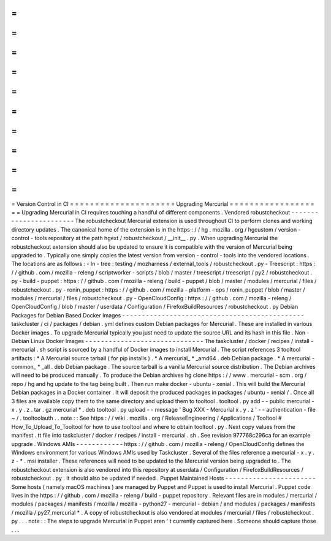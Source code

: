 =
=
=
=
=
=
=
=
=
=
=
=
=
=
=
=
=
=
=
=
=
Version
Control
in
CI
=
=
=
=
=
=
=
=
=
=
=
=
=
=
=
=
=
=
=
=
=
Upgrading
Mercurial
=
=
=
=
=
=
=
=
=
=
=
=
=
=
=
=
=
=
=
Upgrading
Mercurial
in
CI
requires
touching
a
handful
of
different
components
.
Vendored
robustcheckout
-
-
-
-
-
-
-
-
-
-
-
-
-
-
-
-
-
-
-
-
-
-
-
The
robustcheckout
Mercurial
extension
is
used
throughout
CI
to
perform
clones
and
working
directory
updates
.
The
canonical
home
of
the
extension
is
in
the
https
:
/
/
hg
.
mozilla
.
org
/
hgcustom
/
version
-
control
-
tools
repository
at
the
path
hgext
/
robustcheckout
/
__init__
.
py
.
When
upgrading
Mercurial
the
robustcheckout
extension
should
also
be
updated
to
ensure
it
is
compatible
with
the
version
of
Mercurial
being
upgraded
to
.
Typically
one
simply
copies
the
latest
version
from
version
-
control
-
tools
into
the
vendored
locations
.
The
locations
are
as
follows
:
-
In
-
tree
:
testing
/
mozharness
/
external_tools
/
robustcheckout
.
py
-
Treescript
:
https
:
/
/
github
.
com
/
mozilla
-
releng
/
scriptworker
-
scripts
/
blob
/
master
/
treescript
/
treescript
/
py2
/
robustcheckout
.
py
-
build
-
puppet
:
https
:
/
/
github
.
com
/
mozilla
-
releng
/
build
-
puppet
/
blob
/
master
/
modules
/
mercurial
/
files
/
robustcheckout
.
py
-
ronin_puppet
:
https
:
/
/
github
.
com
/
mozilla
-
platform
-
ops
/
ronin_puppet
/
blob
/
master
/
modules
/
mercurial
/
files
/
robustcheckout
.
py
-
OpenCloudConfig
:
https
:
/
/
github
.
com
/
mozilla
-
releng
/
OpenCloudConfig
/
blob
/
master
/
userdata
/
Configuration
/
FirefoxBuildResources
/
robustcheckout
.
py
Debian
Packages
for
Debian
Based
Docker
Images
-
-
-
-
-
-
-
-
-
-
-
-
-
-
-
-
-
-
-
-
-
-
-
-
-
-
-
-
-
-
-
-
-
-
-
-
-
-
-
-
-
-
-
-
-
-
taskcluster
/
ci
/
packages
/
debian
.
yml
defines
custom
Debian
packages
for
Mercurial
.
These
are
installed
in
various
Docker
images
.
To
upgrade
Mercurial
typically
you
just
need
to
update
the
source
URL
and
its
hash
in
this
file
.
Non
-
Debian
Linux
Docker
Images
-
-
-
-
-
-
-
-
-
-
-
-
-
-
-
-
-
-
-
-
-
-
-
-
-
-
-
-
-
-
The
taskcluster
/
docker
/
recipes
/
install
-
mercurial
.
sh
script
is
sourced
by
a
handful
of
Docker
images
to
install
Mercurial
.
The
script
references
3
tooltool
artifacts
:
*
A
Mercurial
source
tarball
(
for
pip
installs
)
.
*
A
mercurial_
*
_amd64
.
deb
Debian
package
.
*
A
mercurial
-
common_
*
_all
.
deb
Debian
package
.
The
source
tarball
is
a
vanilla
Mercurial
source
distribution
.
The
Debian
archives
will
need
to
be
produced
manually
.
To
produce
the
Debian
archives
hg
clone
https
:
/
/
www
.
mercurial
-
scm
.
org
/
repo
/
hg
and
hg
update
to
the
tag
being
built
.
Then
run
make
docker
-
ubuntu
-
xenial
.
This
will
build
the
Mercurial
Debian
packages
in
a
Docker
container
.
It
will
deposit
the
produced
packages
in
packages
/
ubuntu
-
xenial
/
.
Once
all
3
files
are
available
copy
them
to
the
same
directory
and
upload
them
to
tooltool
.
tooltool
.
py
add
-
-
public
mercurial
-
x
.
y
.
z
.
tar
.
gz
mercurial
*
.
deb
tooltool
.
py
upload
-
-
message
'
Bug
XXX
-
Mercurial
x
.
y
.
z
'
-
-
authentication
-
file
~
/
.
tooltoolauth
.
.
note
:
:
See
https
:
/
/
wiki
.
mozilla
.
org
/
ReleaseEngineering
/
Applications
/
Tooltool
#
How_To_Upload_To_Tooltool
for
how
to
use
tooltool
and
where
to
obtain
tooltool
.
py
.
Next
copy
values
from
the
manifest
.
tt
file
into
taskcluster
/
docker
/
recipes
/
install
-
mercurial
.
sh
.
See
revision
977768c296ca
for
an
example
upgrade
.
Windows
AMIs
-
-
-
-
-
-
-
-
-
-
-
-
https
:
/
/
github
.
com
/
mozilla
-
releng
/
OpenCloudConfig
defines
the
Windows
environment
for
various
Windows
AMIs
used
by
Taskcluster
.
Several
of
the
files
reference
a
mercurial
-
x
.
y
.
z
-
*
.
msi
installer
.
These
references
will
need
to
be
updated
to
the
Mercurial
version
being
upgraded
to
.
The
robustcheckout
extension
is
also
vendored
into
this
repository
at
userdata
/
Configuration
/
FirefoxBuildResources
/
robustcheckout
.
py
.
It
should
also
be
updated
if
needed
.
Puppet
Maintained
Hosts
-
-
-
-
-
-
-
-
-
-
-
-
-
-
-
-
-
-
-
-
-
-
-
Some
hosts
(
namely
macOS
machines
)
are
managed
by
Puppet
and
Puppet
is
used
to
install
Mercurial
.
Puppet
code
lives
in
the
https
:
/
/
github
.
com
/
mozilla
-
releng
/
build
-
puppet
repository
.
Relevant
files
are
in
modules
/
mercurial
/
modules
/
packages
/
manifests
/
mozilla
/
mozilla
-
python27
-
mercurial
-
debian
/
and
modules
/
packages
/
manifests
/
mozilla
/
py27_mercurial
*
.
A
copy
of
robustcheckout
is
also
vendored
at
modules
/
mercurial
/
files
/
robustcheckout
.
py
.
.
.
note
:
:
The
steps
to
upgrade
Mercurial
in
Puppet
aren
'
t
currently
captured
here
.
Someone
should
capture
those
.
.
.
